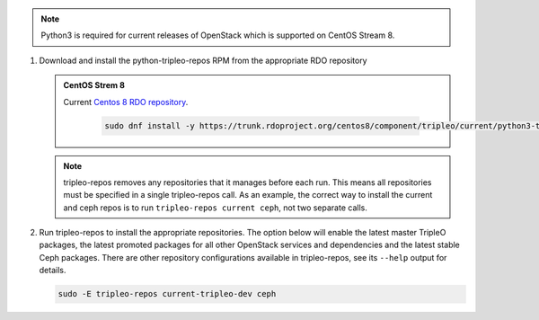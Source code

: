 .. This should be changed to something more user-friendly like http://tripleo.org/tripleo-repos.rpm

.. note::
   Python3 is required for current releases of OpenStack which is
   supported on CentOS Stream 8.

#. Download and install the python-tripleo-repos RPM from
   the appropriate RDO repository

   .. admonition:: CentOS Strem 8
      :class: centos8

      Current `Centos 8 RDO repository <https://trunk.rdoproject.org/centos8/component/tripleo/current/>`_.

       .. code-block:: bash

          sudo dnf install -y https://trunk.rdoproject.org/centos8/component/tripleo/current/python3-tripleo-repos-<version>.el8.noarch.rpm

   .. note::

      tripleo-repos removes any repositories that it manages before each run.
      This means all repositories must be specified in a single tripleo-repos
      call. As an example, the correct way to install the current and ceph repos
      is to run ``tripleo-repos current ceph``, not two separate calls.

2. Run tripleo-repos to install the appropriate repositories.  The option below
   will enable the latest master TripleO packages, the latest promoted
   packages for all other OpenStack services and dependencies and the latest
   stable Ceph packages. There are other repository configurations available in
   tripleo-repos, see its ``--help`` output for details.

   .. code-block:: bash

      sudo -E tripleo-repos current-tripleo-dev ceph
